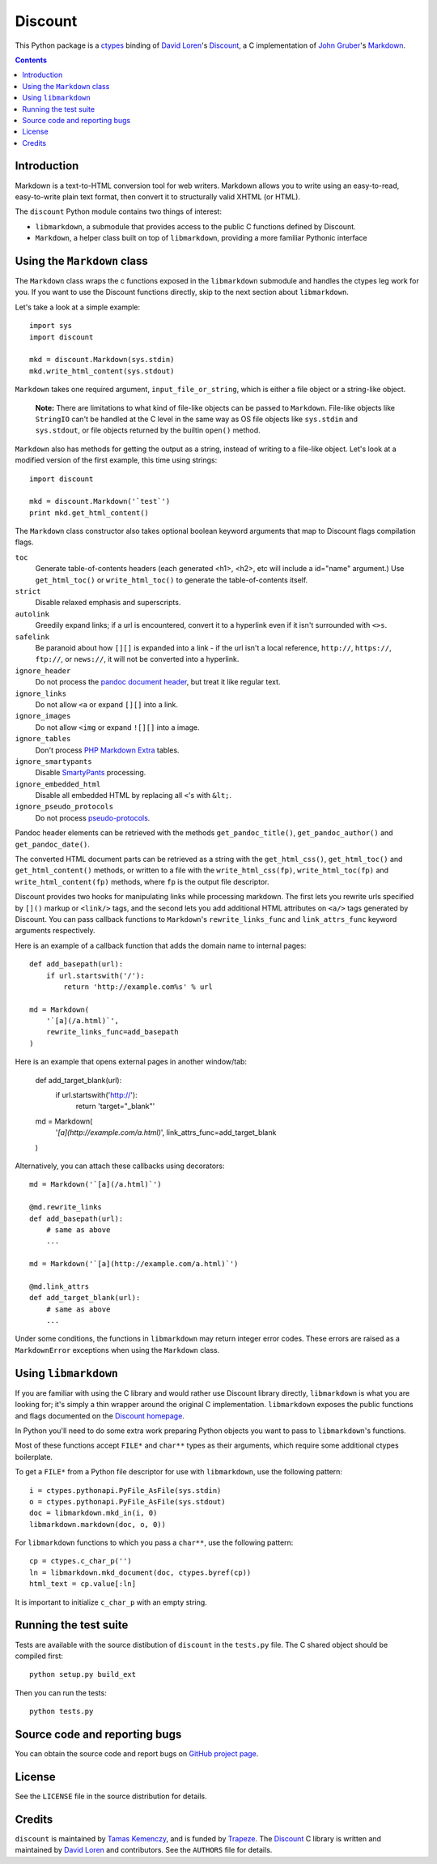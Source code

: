 Discount
========

This Python package is a `ctypes`_ binding of `David Loren`_'s
`Discount`_, a C implementation of `John Gruber`_'s `Markdown`_.

.. _`ctypes`:      http://docs.python.org/library/ctypes.html
.. _`David Loren`: http://www.pell.portland.or.us/~orc
.. _`Discount`:    http://www.pell.portland.or.us/~orc/Code/discount/
.. _`John Gruber`: http://daringfireball.net/
.. _`Markdown`:    http://daringfireball.net/projects/markdown

.. contents::


Introduction
------------

Markdown is a text-to-HTML conversion tool for web writers.  Markdown
allows you to write using an easy-to-read, easy-to-write plain text
format, then convert it to structurally valid XHTML (or HTML).

The ``discount`` Python module contains two things of interest:

* ``libmarkdown``, a submodule that provides access to the public C
  functions defined by Discount.

* ``Markdown``, a helper class built on top of ``libmarkdown``,
  providing a more familiar Pythonic interface


Using the ``Markdown`` class
----------------------------

The ``Markdown`` class wraps the c functions exposed in the
``libmarkdown`` submodule and handles the ctypes leg work for you.  If
you want to use the Discount functions directly, skip to the next
section about ``libmarkdown``.

Let's take a look at a simple example::

    import sys
    import discount

    mkd = discount.Markdown(sys.stdin)
    mkd.write_html_content(sys.stdout)


``Markdown`` takes one required argument, ``input_file_or_string``,
which is either a file object or a string-like object.

    **Note:** There are limitations to what kind of file-like objects
    can be passed to ``Markdown``.  File-like objects like
    ``StringIO`` can't be handled at the C level in the same way as OS
    file objects like ``sys.stdin`` and ``sys.stdout``, or file
    objects returned by the builtin ``open()`` method.

``Markdown`` also has methods for getting the output as a string,
instead of writing to a file-like object.  Let's look at a modified
version of the first example, this time using strings::

    import discount

    mkd = discount.Markdown('`test`')
    print mkd.get_html_content()

The ``Markdown`` class constructor also takes optional boolean keyword
arguments that map to Discount flags compilation flags.

``toc``
  Generate table-of-contents headers (each generated <h1>, <h2>,
  etc will include a id="name" argument.)  Use ``get_html_toc()``
  or ``write_html_toc()`` to generate the table-of-contents
  itself.

``strict``
  Disable relaxed emphasis and superscripts.

``autolink``
  Greedily expand links; if a url is encountered, convert it to a
  hyperlink even if it isn't surrounded with ``<>s``.

``safelink``
  Be paranoid about how ``[][]`` is expanded into a link - if the
  url isn't a local reference, ``http://``, ``https://``,
  ``ftp://``, or ``news://``, it will not be converted into a
  hyperlink.

``ignore_header``
  Do not process the `pandoc document header`_, but treat it like
  regular text.

``ignore_links``
  Do not allow ``<a`` or expand ``[][]`` into a link.

``ignore_images``
  Do not allow ``<img`` or expand ``![][]`` into a image.

``ignore_tables``
  Don't process `PHP Markdown Extra`_ tables.

``ignore_smartypants``
  Disable `SmartyPants`_ processing.

``ignore_embedded_html``
  Disable all embedded HTML by replacing all ``<``'s with
  ``&lt;``.

``ignore_pseudo_protocols``
  Do not process `pseudo-protocols`_.

Pandoc header elements can be retrieved with the methods
``get_pandoc_title()``, ``get_pandoc_author()`` and
``get_pandoc_date()``.

The converted HTML document parts can be retrieved as a string
with the ``get_html_css()``, ``get_html_toc()`` and
``get_html_content()`` methods, or written to a file with the
``write_html_css(fp)``, ``write_html_toc(fp)`` and
``write_html_content(fp)`` methods, where ``fp`` is the output file
descriptor.

Discount provides two hooks for manipulating links while processing
markdown.  The first lets you rewrite urls specified by ``[]()``
markup or ``<link/>`` tags, and the second lets you add additional
HTML attributes on ``<a/>`` tags generated by Discount.  You can pass
callback functions to ``Markdown``'s ``rewrite_links_func`` and
``link_attrs_func`` keyword arguments respectively.

Here is an example of a callback function that adds the domain name to
internal pages::

    def add_basepath(url):
        if url.startswith('/'):
            return 'http://example.com%s' % url

    md = Markdown(
        '`[a](/a.html)`',
        rewrite_links_func=add_basepath
    )

Here is an example that opens external pages in another window/tab:

    def add_target_blank(url):
        if url.startswith('http://'):
            return 'target="_blank"'

    md = Markdown(
        '`[a](http://example.com/a.html)`',
        link_attrs_func=add_target_blank
    )

Alternatively, you can attach these callbacks using decorators::

    md = Markdown('`[a](/a.html)`')

    @md.rewrite_links
    def add_basepath(url):
        # same as above
        ...

    md = Markdown('`[a](http://example.com/a.html)`')

    @md.link_attrs
    def add_target_blank(url):
        # same as above
        ...

Under some conditions, the functions in ``libmarkdown`` may return
integer error codes.  These errors are raised as a ``MarkdownError``
exceptions when using the ``Markdown`` class.

.. _`pandoc document header`:
     http://johnmacfarlane.net/pandoc/README.html#title-blocks
.. _`PHP Markdown Extra`:
     http://michelf.com/projects/php-markdown/extra/.
.. _`SmartyPants`:
     http://daringfireball.net/projects/smartypants/
.. _`pseudo-protocols`:
     http://www.pell.portland.or.us/~orc/Code/discount/#pseudo


Using ``libmarkdown``
---------------------

If you are familiar with using the C library and would rather use
Discount library directly, ``libmarkdown`` is what you are looking
for; it's simply a thin wrapper around the original C implementation.
``libmarkdown`` exposes the public functions and flags documented on
the `Discount homepage`_.

In Python you'll need to do some extra work preparing Python objects
you want to pass to ``libmarkdown``'s functions.

Most of these functions accept ``FILE*`` and ``char**`` types as their
arguments, which require some additional ctypes boilerplate.

To get a ``FILE*`` from a Python file descriptor for use with
``libmarkdown``, use the following pattern::

    i = ctypes.pythonapi.PyFile_AsFile(sys.stdin)
    o = ctypes.pythonapi.PyFile_AsFile(sys.stdout)
    doc = libmarkdown.mkd_in(i, 0)
    libmarkdown.markdown(doc, o, 0))

For ``libmarkdown`` functions to which you pass a ``char**``, use the
following pattern::

    cp = ctypes.c_char_p('')
    ln = libmarkdown.mkd_document(doc, ctypes.byref(cp))
    html_text = cp.value[:ln]

It is important to initialize ``c_char_p`` with an empty string.

.. _`Discount homepage`:
   http://www.pell.portland.or.us/~orc/Code/discount/


Running the test suite
----------------------

Tests are available with the source distibution of ``discount`` in the
``tests.py`` file.  The C shared object should be compiled first::

    python setup.py build_ext

Then you can run the tests::

    python tests.py


Source code and reporting bugs
------------------------------

You can obtain the source code and report bugs on
`GitHub project page`_.

.. _`GitHub project page`:
   http://github.com/trapeze/python-discount/issues


License
-------

See the ``LICENSE`` file in the source distribution for details.


Credits
-------

``discount`` is maintained by `Tamas Kemenczy`_, and is funded by
`Trapeze`_.  The `Discount`_ C library is written and maintained by
`David Loren`_ and contributors.  See the ``AUTHORS`` file for
details.

.. _`Tamas Kemenczy`: mailto:tkemenczy@trapeze.com
.. _`Trapeze`: http://trapeze.com
.. _`Discount`:    http://www.pell.portland.or.us/~orc/Code/discount/
.. _`David Loren`: http://www.pell.portland.or.us/~orc
